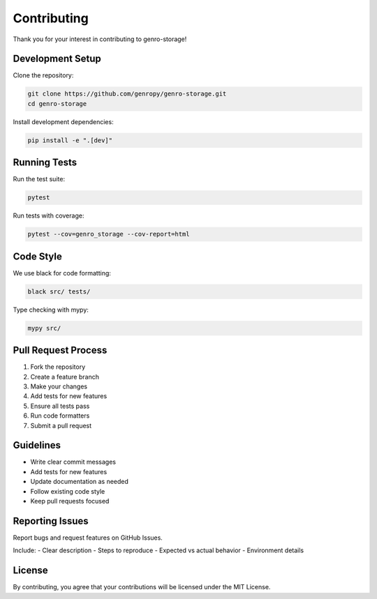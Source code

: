 Contributing
============

Thank you for your interest in contributing to genro-storage!

Development Setup
-----------------

Clone the repository:

.. code-block:: bash

    git clone https://github.com/genropy/genro-storage.git
    cd genro-storage

Install development dependencies:

.. code-block:: bash

    pip install -e ".[dev]"

Running Tests
-------------

Run the test suite:

.. code-block:: bash

    pytest

Run tests with coverage:

.. code-block:: bash

    pytest --cov=genro_storage --cov-report=html

Code Style
----------

We use black for code formatting:

.. code-block:: bash

    black src/ tests/

Type checking with mypy:

.. code-block:: bash

    mypy src/

Pull Request Process
--------------------

1. Fork the repository
2. Create a feature branch
3. Make your changes
4. Add tests for new features
5. Ensure all tests pass
6. Run code formatters
7. Submit a pull request

Guidelines
----------

- Write clear commit messages
- Add tests for new features
- Update documentation as needed
- Follow existing code style
- Keep pull requests focused

Reporting Issues
----------------

Report bugs and request features on GitHub Issues.

Include:
- Clear description
- Steps to reproduce
- Expected vs actual behavior
- Environment details

License
-------

By contributing, you agree that your contributions will be licensed under the MIT License.
